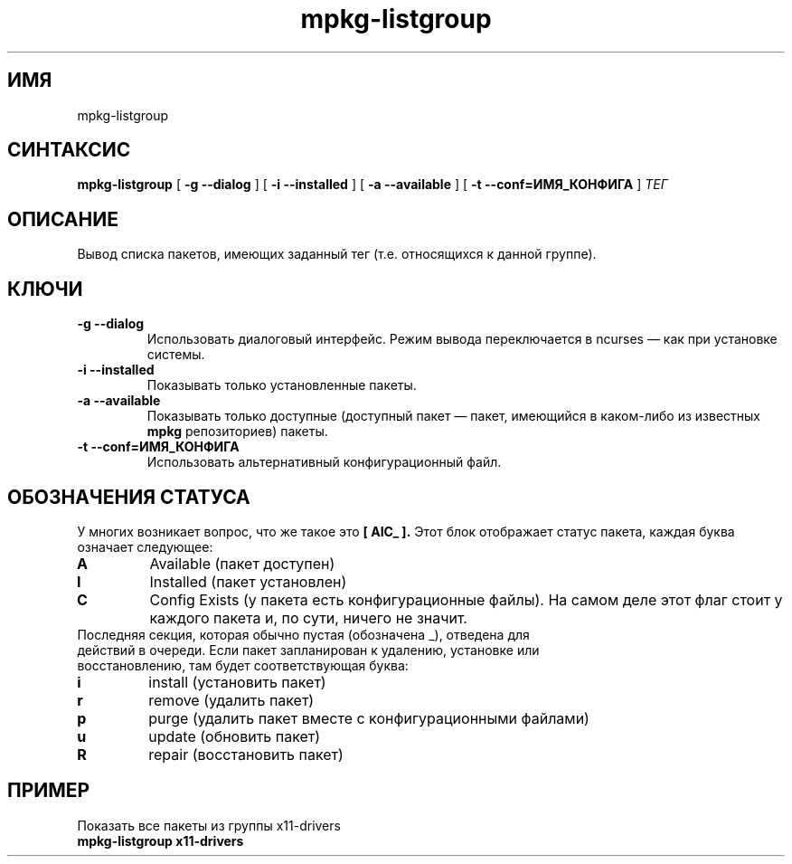 .TH mpkg-listgroup 0.16 "Декабрь 2010"
.SH ИМЯ
mpkg-listgroup
.SH СИНТАКСИС
.B mpkg-listgroup
[
.B -g --dialog
]
[
.B -i --installed
]
[
.B -a --available
]
[
.B -t --conf=ИМЯ_КОНФИГА
]
.I ТЕГ
.SH ОПИСАНИЕ
Вывод списка пакетов, имеющих заданный тег (т.е. относящихся к данной группе).
.SH КЛЮЧИ
.TP
.B -g --dialog
Использовать диалоговый интерфейс. Режим вывода переключается в ncurses — как при установке системы.
.TP
.B -i --installed
Показывать только установленные пакеты.
.TP
.B -a --available
Показывать только доступные (доступный пакет — пакет, имеющийся в каком-либо из известных 
.B mpkg
репозиториев) пакеты.
.TP
.B -t --conf=ИМЯ_КОНФИГА
Использовать альтернативный конфигурационный файл.
.SH ОБОЗНАЧЕНИЯ СТАТУСА
У многих возникает вопрос, что же такое это 
.B [ AIC_ ].
Этот блок отображает статус пакета, каждая буква означает следующее:
.TP
.B A
Available (пакет доступен)
.TP
.B I
Installed (пакет установлен)
.TP
.B C
Config Exists (у пакета есть конфигурационные файлы). На самом деле этот флаг стоит у каждого пакета и, по сути, ничего не значит.
.TP
Последняя секция, которая обычно пустая (обозначена _), отведена для действий в очереди. Если пакет запланирован к удалению, установке или восстановлению, там будет соответствующая буква: 
.TP
.B i
install (установить пакет)
.TP
.B r
remove (удалить пакет)
.TP
.B p
purge (удалить пакет вместе с конфигурационными файлами)
.TP
.B u
update (обновить пакет)
.TP
.B R
repair (восстановить пакет)
.SH ПРИМЕР
.TP 
Показать все пакеты из группы x11-drivers
.TP
.B mpkg-listgroup x11-drivers
